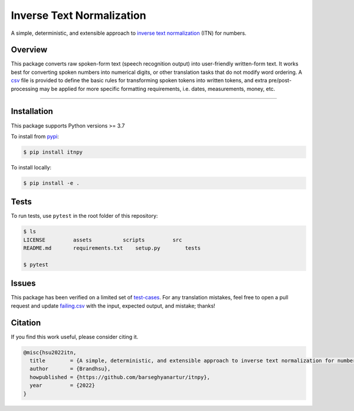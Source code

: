 Inverse Text Normalization
==========================

.. raw:: html

   <div>
   <img src="https://badgen.net/pypi/v/itnpy">
   <img src="https://badgen.net/pypi/python/itnpy">
   <img src="https://badgen.net/github/license/barseghyanartur/itnpy">
   <img src="https://badgen.net/badge/code%20style/black?color=black">
   </div>


A simple, deterministic, and extensible approach to 
`inverse text normalization <https://www.google.com/search?q=inverse+text+normalization>`_ 
(ITN) for numbers.

Overview
--------

This package converts raw spoken-form text (speech recognition output) into 
user-friendly written-form text. It works best for converting spoken numbers 
into numerical digits, or other translation tasks that do not modify word ordering. 
A `csv <https://github.com/barseghyanartur/itnpy/blob/master/assets/vocab.csv>`_ 
file is provided to define the basic rules for transforming spoken tokens into 
written tokens, and extra pre/post-processing may be applied for more specific 
formatting requirements, i.e. dates, measurements, money, etc.

----

.. raw:: html

   <div align="center">
       <img src="https://raw.githubusercontent.com/barseghyanartur/itnpy/master/assets/terminal.png" width=60%>
   </div>



.. raw:: html

   <div align="center">
       These examples were produced by running this <a href="https://github.com/barseghyanartur/itnpy/blob/master/scripts/docs.py">script</a>.
   </div>


Installation
------------

This package supports Python versions >= 3.7

To install from `pypi <https://pypi.org/project/itnpy>`_\ :

.. code-block:: shell

   $ pip install itnpy

To install locally:

.. code-block:: shell

   $ pip install -e .

Tests
-----

To run tests, use ``pytest`` in the root folder of this repository:

.. code-block:: shell

   $ ls
   LICENSE         assets          scripts         src
   README.md       requirements.txt    setup.py        tests

   $ pytest

Issues
------

This package has been verified on a limited set of 
`test-cases <https://github.com/barseghyanartur/itnpy/tree/master/tests/assets/>`_. 
For any translation mistakes, feel free to open a pull request and update 
`failing.csv <https://github.com/barseghyanartur/itnpy/blob/master/tests/assets/inverse_normalize_numbers/failing.csv>`_ 
with the input, expected output, and mistake; thanks!

Citation
--------

If you find this work useful, please consider citing it.

.. code-block:: text

   @misc{hsu2022itn,
     title        = {A simple, deterministic, and extensible approach to inverse text normalization for numbers},
     author       = {Brandhsu},
     howpublished = {https://github.com/barseghyanartur/itnpy},
     year         = {2022}
   }
